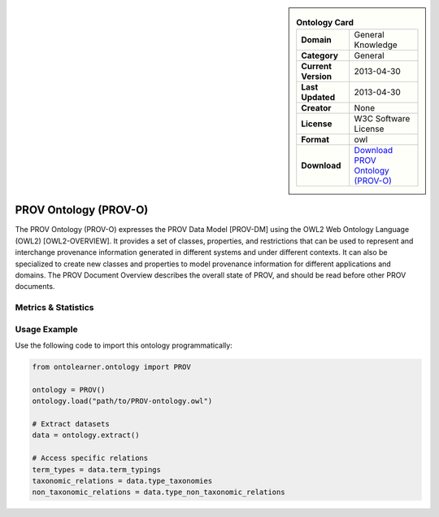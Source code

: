 

.. sidebar::

    .. list-table:: **Ontology Card**
       :header-rows: 0

       * - **Domain**
         - General Knowledge
       * - **Category**
         - General
       * - **Current Version**
         - 2013-04-30
       * - **Last Updated**
         - 2013-04-30
       * - **Creator**
         - None
       * - **License**
         - W3C Software License
       * - **Format**
         - owl
       * - **Download**
         - `Download PROV Ontology (PROV-O) <https://terminology.tib.eu/ts/ontologies/PROV>`_

PROV Ontology (PROV-O)
========================================================================================================

The PROV Ontology (PROV-O) expresses the PROV Data Model [PROV-DM] using the OWL2 Web Ontology Language (OWL2) [OWL2-OVERVIEW].     It provides a set of classes, properties, and restrictions that can be used to represent     and interchange provenance information generated in different systems and under different contexts.     It can also be specialized to create new classes and properties to model provenance information     for different applications and domains. The PROV Document Overview describes the overall state of PROV,     and should be read before other PROV documents.

Metrics & Statistics
--------------------------

.. tab:: Graph


    .. list-table:: Graph Statistics
        :widths: 50 50
        :header-rows: 0

        * - **Total Nodes**
          - 417
        * - **Total Edges**
          - 1100
        * - **Root Nodes**
          - 26
        * - **Leaf Nodes**
          - 248
    ::


.. tab:: Coverage


    .. list-table:: Knowledge Coverage Statistics
        :widths: 50 50
        :header-rows: 0

        * - **Classes**
          - 39
        * - **Individuals**
          - 0
        * - **Properties**
          - 50

    ::

.. tab:: Hierarchy


    .. list-table:: Hierarchical Metrics
        :widths: 50 50
        :header-rows: 0

        * - **Maximum Depth**
          - 6
        * - **Minimum Depth**
          - 0
        * - **Average Depth**
          - 2.21
        * - **Depth Variance**
          - 1.98
    ::


.. tab:: Breadth


    .. list-table:: Breadth Metrics
        :widths: 50 50
        :header-rows: 0

        * - **Maximum Breadth**
          - 59
        * - **Minimum Breadth**
          - 5
        * - **Average Breadth**
          - 30.29
        * - **Breadth Variance**
          - 409.63
    ::

.. tab:: LLMs4OL


    .. list-table:: LLMs4OL Dataset Statistics
        :widths: 50 50
        :header-rows: 0

        * - **Term Types**
          - 0
        * - **Taxonomic Relations**
          - 39
        * - **Non-taxonomic Relations**
          - 4
        * - **Average Terms per Type**
          - 0.00
    ::

Usage Example
----------------
Use the following code to import this ontology programmatically:

.. code-block:: python

    from ontolearner.ontology import PROV

    ontology = PROV()
    ontology.load("path/to/PROV-ontology.owl")

    # Extract datasets
    data = ontology.extract()

    # Access specific relations
    term_types = data.term_typings
    taxonomic_relations = data.type_taxonomies
    non_taxonomic_relations = data.type_non_taxonomic_relations
